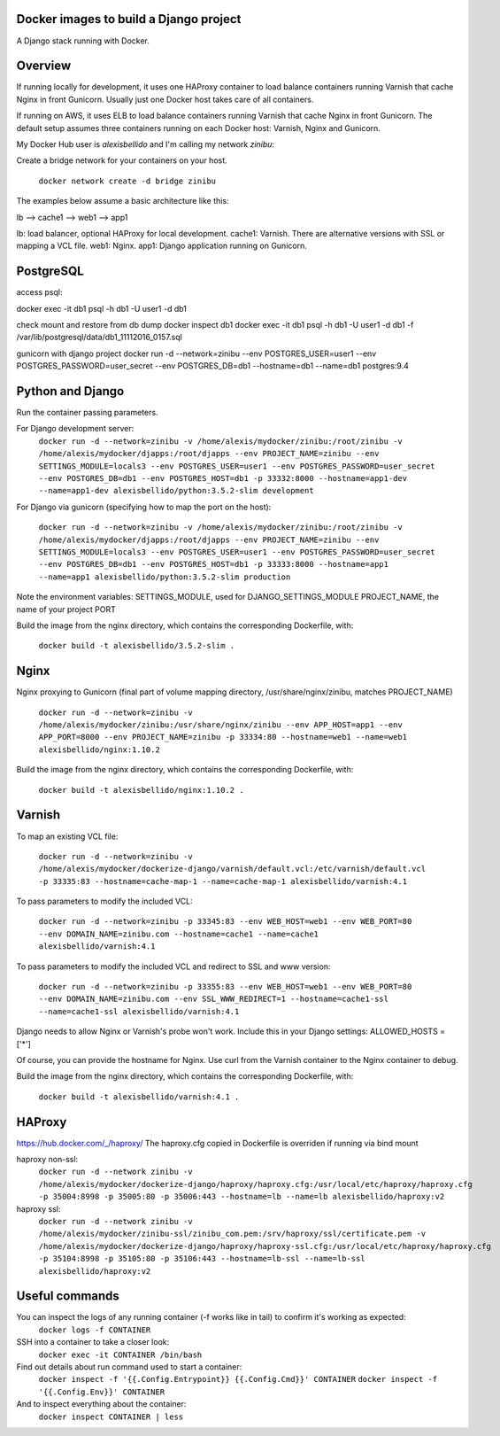 Docker images to build a Django project
==========================================

A Django stack running with Docker.


Overview
==========================================

If running locally for development, it uses one HAProxy container to load balance containers running Varnish that cache Nginx in front Gunicorn. Usually just one Docker host takes care of all containers.

If running on AWS, it uses ELB to load balance containers running Varnish that cache Nginx in front Gunicorn. The default setup assumes three containers running on each Docker host: Varnish, Nginx and Gunicorn.

My Docker Hub user is *alexisbellido* and I'm calling my network *zinibu*:

Create a bridge network for your containers on your host.

  ``docker network create -d bridge zinibu``


The examples below assume a basic architecture like this:

lb --> cache1 --> web1 --> app1

lb: load balancer, optional HAProxy for local development.
cache1: Varnish. There are alternative versions with SSL or mapping a VCL file.
web1: Nginx.
app1: Django application running on Gunicorn.


PostgreSQL
==========================================

access psql:

docker exec -it db1 psql -h db1 -U user1 -d db1

check mount and restore from db dump
docker inspect db1
docker exec -it db1 psql -h db1 -U user1 -d db1 -f /var/lib/postgresql/data/db1_11112016_0157.sql

gunicorn with django project
docker run -d --network=zinibu --env POSTGRES_USER=user1 --env POSTGRES_PASSWORD=user_secret --env POSTGRES_DB=db1 --hostname=db1 --name=db1 postgres:9.4


Python and Django
==========================================

Run the container passing parameters.

For Django development server:
  ``docker run -d --network=zinibu -v /home/alexis/mydocker/zinibu:/root/zinibu -v /home/alexis/mydocker/djapps:/root/djapps --env PROJECT_NAME=zinibu --env SETTINGS_MODULE=locals3 --env POSTGRES_USER=user1 --env POSTGRES_PASSWORD=user_secret --env POSTGRES_DB=db1 --env POSTGRES_HOST=db1 -p 33332:8000 --hostname=app1-dev --name=app1-dev alexisbellido/python:3.5.2-slim development``

For Django via gunicorn (specifying how to map the port on the host):

  ``docker run -d --network=zinibu -v /home/alexis/mydocker/zinibu:/root/zinibu -v /home/alexis/mydocker/djapps:/root/djapps --env PROJECT_NAME=zinibu --env SETTINGS_MODULE=locals3 --env POSTGRES_USER=user1 --env POSTGRES_PASSWORD=user_secret --env POSTGRES_DB=db1 --env POSTGRES_HOST=db1 -p 33333:8000 --hostname=app1 --name=app1 alexisbellido/python:3.5.2-slim production``


Note the environment variables:
SETTINGS_MODULE, used for DJANGO_SETTINGS_MODULE
PROJECT_NAME, the name of your project
PORT

Build the image from the nginx directory, which contains the corresponding Dockerfile, with:

  ``docker build -t alexisbellido/3.5.2-slim .``



Nginx
==========================================

Nginx proxying to Gunicorn (final part of volume mapping directory, /usr/share/nginx/zinibu, matches PROJECT_NAME)

  ``docker run -d --network=zinibu -v /home/alexis/mydocker/zinibu:/usr/share/nginx/zinibu --env APP_HOST=app1 --env APP_PORT=8000 --env PROJECT_NAME=zinibu -p 33334:80 --hostname=web1 --name=web1 alexisbellido/nginx:1.10.2``

Build the image from the nginx directory, which contains the corresponding Dockerfile, with:

  ``docker build -t alexisbellido/nginx:1.10.2 .``


Varnish
==========================================

To map an existing VCL file:

  ``docker run -d --network=zinibu -v /home/alexis/mydocker/dockerize-django/varnish/default.vcl:/etc/varnish/default.vcl -p 33335:83 --hostname=cache-map-1 --name=cache-map-1 alexisbellido/varnish:4.1``

To pass parameters to modify the included VCL:

  ``docker run -d --network=zinibu -p 33345:83 --env WEB_HOST=web1 --env WEB_PORT=80 --env DOMAIN_NAME=zinibu.com --hostname=cache1 --name=cache1 alexisbellido/varnish:4.1``

To pass parameters to modify the included VCL and redirect to SSL and www version:

  ``docker run -d --network=zinibu -p 33355:83 --env WEB_HOST=web1 --env WEB_PORT=80 --env DOMAIN_NAME=zinibu.com --env SSL_WWW_REDIRECT=1 --hostname=cache1-ssl --name=cache1-ssl alexisbellido/varnish:4.1``

Django needs to allow Nginx or Varnish's probe won't work. Include this in your Django settings:
ALLOWED_HOSTS = ['*']

Of course, you can provide the hostname for Nginx.
Use curl from the Varnish container to the Nginx container to debug.

Build the image from the nginx directory, which contains the corresponding Dockerfile, with:

  ``docker build -t alexisbellido/varnish:4.1 .``


HAProxy
==========================================

https://hub.docker.com/_/haproxy/
The haproxy.cfg copied in Dockerfile is overriden if running via bind mount

haproxy non-ssl:
  ``docker run -d --network zinibu -v /home/alexis/mydocker/dockerize-django/haproxy/haproxy.cfg:/usr/local/etc/haproxy/haproxy.cfg -p 35004:8998 -p 35005:80 -p 35006:443 --hostname=lb --name=lb alexisbellido/haproxy:v2``

haproxy ssl:
  ``docker run -d --network zinibu -v /home/alexis/mydocker/zinibu-ssl/zinibu_com.pem:/srv/haproxy/ssl/certificate.pem -v /home/alexis/mydocker/dockerize-django/haproxy/haproxy-ssl.cfg:/usr/local/etc/haproxy/haproxy.cfg -p 35104:8998 -p 35105:80 -p 35106:443 --hostname=lb-ssl --name=lb-ssl alexisbellido/haproxy:v2``


Useful commands
==========================================

You can inspect the logs of any running container (-f works like in tail) to confirm it's working as expected:
  ``docker logs -f CONTAINER``

SSH into a container to take a closer look:
  ``docker exec -it CONTAINER /bin/bash``

Find out details about run command used to start a container:
  ``docker inspect -f '{{.Config.Entrypoint}} {{.Config.Cmd}}' CONTAINER``
  ``docker inspect -f '{{.Config.Env}}' CONTAINER``

And to inspect everything about the container:
  ``docker inspect CONTAINER | less``
